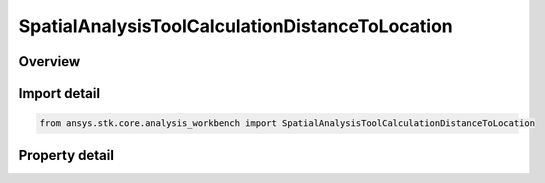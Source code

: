 SpatialAnalysisToolCalculationDistanceToLocation
================================================

.. py:class:: ansys.stk.core.analysis_workbench.SpatialAnalysisToolCalculationDistanceToLocation

   Bases: :py:class:`~ansys.stk.core.analysis_workbench.ISpatialAnalysisToolSpatialCalculation`, :py:class:`~ansys.stk.core.analysis_workbench.IAnalysisWorkbenchComponent`

   A volume calc distance to location interface.

.. py:currentmodule:: SpatialAnalysisToolCalculationDistanceToLocation

Overview
--------

.. tab-set::

    .. tab-item:: Properties
        
        .. list-table::
            :header-rows: 0
            :widths: auto

            * - :py:attr:`~ansys.stk.core.analysis_workbench.SpatialAnalysisToolCalculationDistanceToLocation.distance`
              - The Volume Calc range distance types.
            * - :py:attr:`~ansys.stk.core.analysis_workbench.SpatialAnalysisToolCalculationDistanceToLocation.reference_point`
              - The Volume Calc Range reference point.
            * - :py:attr:`~ansys.stk.core.analysis_workbench.SpatialAnalysisToolCalculationDistanceToLocation.reference_plane`
              - The Volume Calc Range reference plane.
            * - :py:attr:`~ansys.stk.core.analysis_workbench.SpatialAnalysisToolCalculationDistanceToLocation.along_vector`
              - The Volume Calc Range Along Vector.



Import detail
-------------

.. code-block:: python

    from ansys.stk.core.analysis_workbench import SpatialAnalysisToolCalculationDistanceToLocation


Property detail
---------------

.. py:property:: distance
    :canonical: ansys.stk.core.analysis_workbench.SpatialAnalysisToolCalculationDistanceToLocation.distance
    :type: DistanceToLocationType

    The Volume Calc range distance types.

.. py:property:: reference_point
    :canonical: ansys.stk.core.analysis_workbench.SpatialAnalysisToolCalculationDistanceToLocation.reference_point
    :type: IVectorGeometryToolPoint

    The Volume Calc Range reference point.

.. py:property:: reference_plane
    :canonical: ansys.stk.core.analysis_workbench.SpatialAnalysisToolCalculationDistanceToLocation.reference_plane
    :type: IVectorGeometryToolPlane

    The Volume Calc Range reference plane.

.. py:property:: along_vector
    :canonical: ansys.stk.core.analysis_workbench.SpatialAnalysisToolCalculationDistanceToLocation.along_vector
    :type: IVectorGeometryToolVector

    The Volume Calc Range Along Vector.


